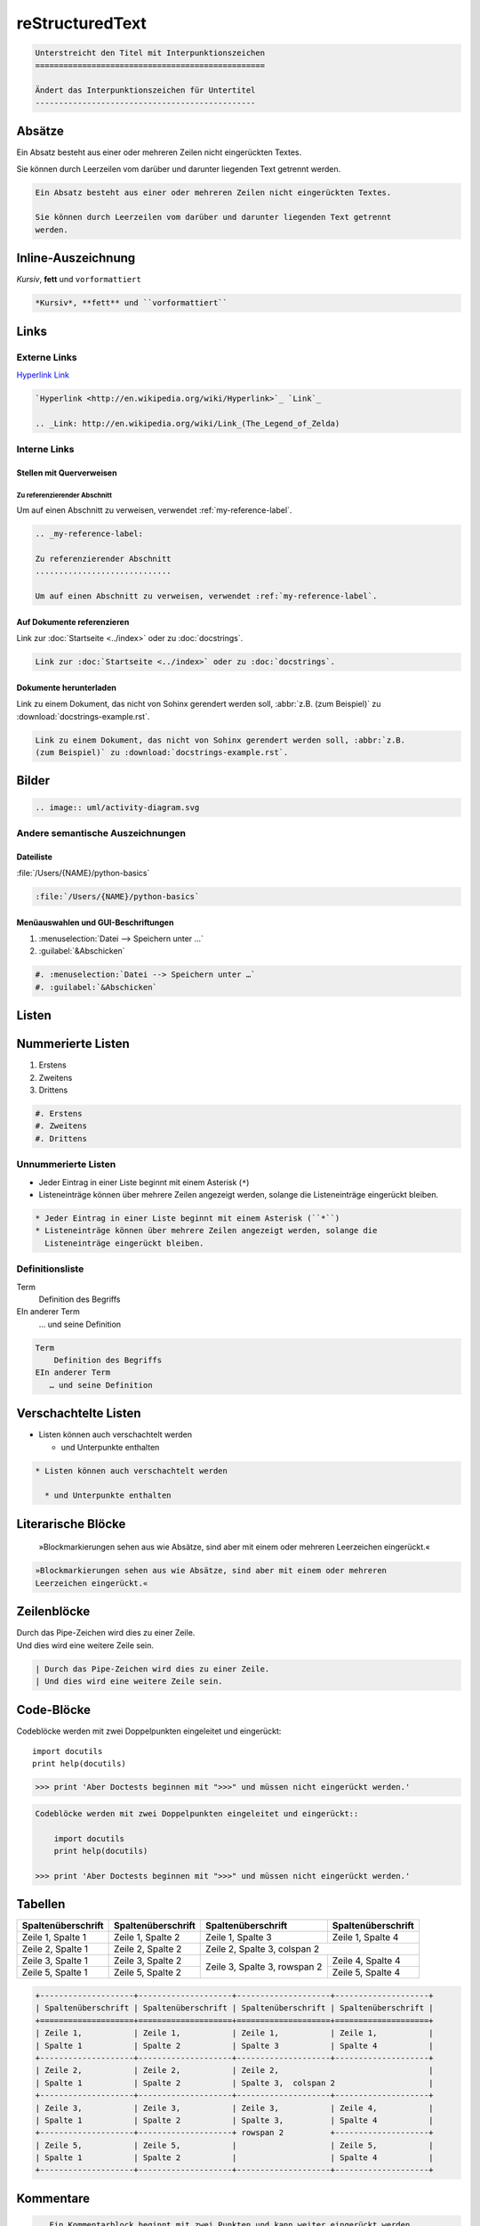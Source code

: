 reStructuredText
================

.. code-block:: rest

    Unterstreicht den Titel mit Interpunktionszeichen
    =================================================

    Ändert das Interpunktionszeichen für Untertitel
    -----------------------------------------------

Absätze
-------

Ein Absatz besteht aus einer oder mehreren Zeilen nicht eingerückten Textes.

Sie können durch Leerzeilen vom darüber und darunter liegenden Text getrennt
werden.

.. code-block:: rest

   Ein Absatz besteht aus einer oder mehreren Zeilen nicht eingerückten Textes.

   Sie können durch Leerzeilen vom darüber und darunter liegenden Text getrennt
   werden.

Inline-Auszeichnung
-------------------

*Kursiv*, **fett** und ``vorformattiert``

.. code-block:: rest

   *Kursiv*, **fett** und ``vorformattiert``

Links
-----

Externe Links
~~~~~~~~~~~~~

`Hyperlink <http://en.wikipedia.org/wiki/Hyperlink>`_ `Link`_

.. _Link: http://en.wikipedia.org/wiki/Link_(The_Legend_of_Zelda)

.. code-block:: rest

   `Hyperlink <http://en.wikipedia.org/wiki/Hyperlink>`_ `Link`_

   .. _Link: http://en.wikipedia.org/wiki/Link_(The_Legend_of_Zelda)

Interne Links
~~~~~~~~~~~~~

Stellen mit Querverweisen
:::::::::::::::::::::::::

.. _my-reference-label:

Zu referenzierender Abschnitt
.............................

Um auf einen Abschnitt zu verweisen, verwendet :ref:`my-reference-label`.

.. code-block:: rest

   .. _my-reference-label:

   Zu referenzierender Abschnitt
   .............................

   Um auf einen Abschnitt zu verweisen, verwendet :ref:`my-reference-label`.

Auf Dokumente referenzieren
:::::::::::::::::::::::::::

Link zur :doc:`Startseite <../index>` oder zu :doc:`docstrings`.

.. code-block:: rest

   Link zur :doc:`Startseite <../index>` oder zu :doc:`docstrings`.

Dokumente herunterladen
:::::::::::::::::::::::

Link zu einem Dokument, das nicht von Sohinx gerendert werden soll, :abbr:`z.B.
(zum Beispiel)` zu :download:`docstrings-example.rst`.

.. code-block:: rest

   Link zu einem Dokument, das nicht von Sohinx gerendert werden soll, :abbr:`z.B.
   (zum Beispiel)` zu :download:`docstrings-example.rst`.

Bilder
------

.. image:: uml/activity-diagram.svg

.. code-block:: rest

   .. image:: uml/activity-diagram.svg

Andere semantische Auszeichnungen
~~~~~~~~~~~~~~~~~~~~~~~~~~~~~~~~~

Dateiliste
::::::::::

:file:`/Users/{NAME}/python-basics`

.. code-block:: rest

   :file:`/Users/{NAME}/python-basics`

Menüauswahlen und GUI-Beschriftungen
::::::::::::::::::::::::::::::::::::

#. :menuselection:`Datei --> Speichern unter …`
#. :guilabel:`&Abschicken`

.. code-block:: rest

   #. :menuselection:`Datei --> Speichern unter …`
   #. :guilabel:`&Abschicken`

Listen
------

Nummerierte Listen
------------------

#. Erstens
#. Zweitens
#. Drittens

.. code-block:: rest

   #. Erstens
   #. Zweitens
   #. Drittens

Unnummerierte Listen
~~~~~~~~~~~~~~~~~~~~

* Jeder Eintrag in einer Liste beginnt mit einem Asterisk (``*``)
* Listeneinträge können über mehrere Zeilen angezeigt werden, solange die
  Listeneinträge eingerückt bleiben.

.. code-block:: rest

   * Jeder Eintrag in einer Liste beginnt mit einem Asterisk (``*``)
   * Listeneinträge können über mehrere Zeilen angezeigt werden, solange die
     Listeneinträge eingerückt bleiben.

Definitionsliste
~~~~~~~~~~~~~~~~

Term
    Definition des Begriffs
EIn anderer Term
   … und seine Definition

.. code-block:: rest

   Term
       Definition des Begriffs
   EIn anderer Term
      … und seine Definition

Verschachtelte Listen
---------------------

* Listen können auch verschachtelt werden

  * und Unterpunkte enthalten

.. code-block:: rest

   * Listen können auch verschachtelt werden

     * und Unterpunkte enthalten

Literarische Blöcke
-------------------

    »Blockmarkierungen sehen aus wie Absätze, sind aber mit einem oder mehreren
    Leerzeichen eingerückt.«

.. code-block:: rest

       »Blockmarkierungen sehen aus wie Absätze, sind aber mit einem oder mehreren
       Leerzeichen eingerückt.«

Zeilenblöcke
------------

| Durch das Pipe-Zeichen wird dies zu einer Zeile.
| Und dies wird eine weitere Zeile sein.

.. code-block:: rest

   | Durch das Pipe-Zeichen wird dies zu einer Zeile.
   | Und dies wird eine weitere Zeile sein.

Code-Blöcke
-----------

Codeblöcke werden mit zwei Doppelpunkten eingeleitet und eingerückt::

    import docutils
    print help(docutils)

>>> print 'Aber Doctests beginnen mit ">>>" und müssen nicht eingerückt werden.'

.. code-block:: rest

   Codeblöcke werden mit zwei Doppelpunkten eingeleitet und eingerückt::

       import docutils
       print help(docutils)

   >>> print 'Aber Doctests beginnen mit ">>>" und müssen nicht eingerückt werden.'

.. seealso::
   :doc:`code-blocks`

Tabellen
--------

+--------------------+--------------------+--------------------+--------------------+
| Spaltenüberschrift | Spaltenüberschrift | Spaltenüberschrift | Spaltenüberschrift |
+====================+====================+====================+====================+
| Zeile 1,           | Zeile 1,           | Zeile 1,           | Zeile 1,           |
| Spalte 1           | Spalte 2           | Spalte 3           | Spalte 4           |
+--------------------+--------------------+--------------------+--------------------+
| Zeile 2,           | Zeile 2,           | Zeile 2,                                |
| Spalte 1           | Spalte 2           | Spalte 3,  colspan 2                    |
+--------------------+--------------------+--------------------+--------------------+
| Zeile 3,           | Zeile 3,           | Zeile 3,           | Zeile 4,           |
| Spalte 1           | Spalte 2           | Spalte 3,          | Spalte 4           |
+--------------------+--------------------+ rowspan 2          +--------------------+
| Zeile 5,           | Zeile 5,           |                    | Zeile 5,           |
| Spalte 1           | Spalte 2           |                    | Spalte 4           |
+--------------------+--------------------+--------------------+--------------------+

.. code-block:: rest

   +--------------------+--------------------+--------------------+--------------------+
   | Spaltenüberschrift | Spaltenüberschrift | Spaltenüberschrift | Spaltenüberschrift |
   +====================+====================+====================+====================+
   | Zeile 1,           | Zeile 1,           | Zeile 1,           | Zeile 1,           |
   | Spalte 1           | Spalte 2           | Spalte 3           | Spalte 4           |
   +--------------------+--------------------+--------------------+--------------------+
   | Zeile 2,           | Zeile 2,           | Zeile 2,                                |
   | Spalte 1           | Spalte 2           | Spalte 3,  colspan 2                    |
   +--------------------+--------------------+--------------------+--------------------+
   | Zeile 3,           | Zeile 3,           | Zeile 3,           | Zeile 4,           |
   | Spalte 1           | Spalte 2           | Spalte 3,          | Spalte 4           |
   +--------------------+--------------------+ rowspan 2          +--------------------+
   | Zeile 5,           | Zeile 5,           |                    | Zeile 5,           |
   | Spalte 1           | Spalte 2           |                    | Spalte 4           |
   +--------------------+--------------------+--------------------+--------------------+

Kommentare
----------

.. Ein Kommentarblock beginnt mit zwei Punkten und kann weiter eingerückt werden.

.. code-block:: rest

   .. Ein Kommentarblock beginnt mit zwei Punkten und kann weiter eingerückt werden.
